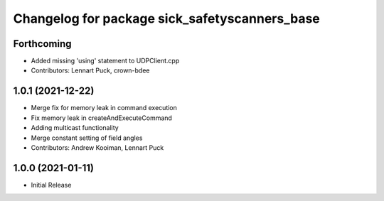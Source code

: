 ^^^^^^^^^^^^^^^^^^^^^^^^^^^^^^^^^^^^^^^^^
Changelog for package sick_safetyscanners_base
^^^^^^^^^^^^^^^^^^^^^^^^^^^^^^^^^^^^^^^^^

Forthcoming
-----------
* Added missing 'using' statement to UDPClient.cpp
* Contributors: Lennart Puck, crown-bdee

1.0.1 (2021-12-22)
------------------
* Merge fix for memory leak in command execution
* Fix memory leak in createAndExecuteCommand
* Adding multicast functionality
* Merge constant setting of field angles
* Contributors: Andrew Kooiman, Lennart Puck

1.0.0 (2021-01-11)
------------------

* Initial Release
